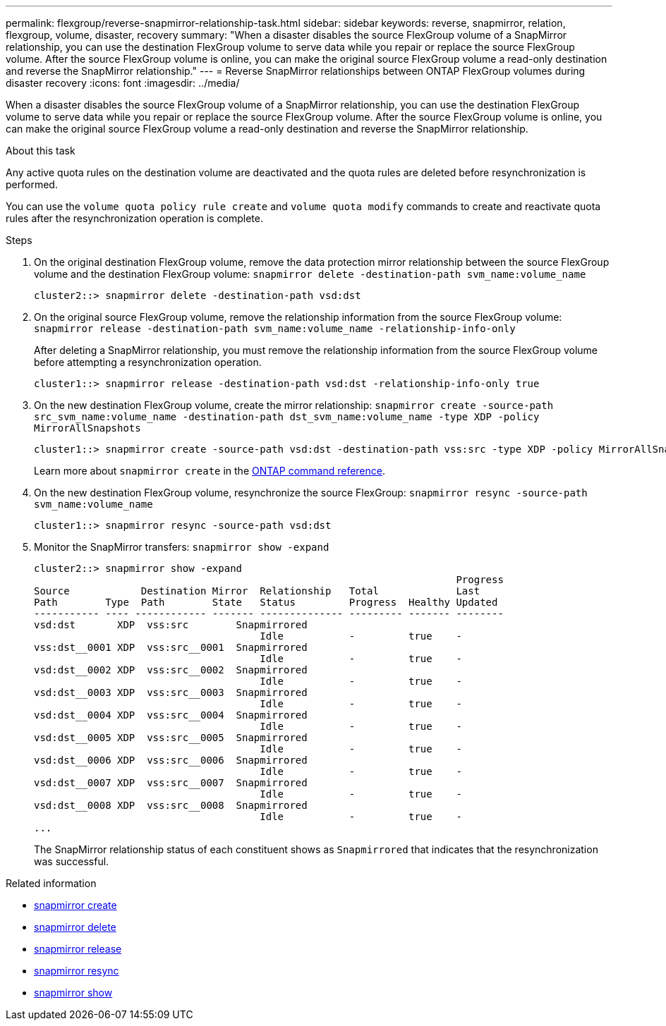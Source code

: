 ---
permalink: flexgroup/reverse-snapmirror-relationship-task.html
sidebar: sidebar
keywords: reverse, snapmirror, relation, flexgroup, volume, disaster, recovery
summary: "When a disaster disables the source FlexGroup volume of a SnapMirror relationship, you can use the destination FlexGroup volume to serve data while you repair or replace the source FlexGroup volume. After the source FlexGroup volume is online, you can make the original source FlexGroup volume a read-only destination and reverse the SnapMirror relationship."
---
= Reverse SnapMirror relationships between ONTAP FlexGroup volumes during disaster recovery
:icons: font
:imagesdir: ../media/

[.lead]
When a disaster disables the source FlexGroup volume of a SnapMirror relationship, you can use the destination FlexGroup volume to serve data while you repair or replace the source FlexGroup volume. After the source FlexGroup volume is online, you can make the original source FlexGroup volume a read-only destination and reverse the SnapMirror relationship.

.About this task

Any active quota rules on the destination volume are deactivated and the quota rules are deleted before resynchronization is performed.

You can use the `volume quota policy rule create` and `volume quota modify` commands to create and reactivate quota rules after the resynchronization operation is complete.

.Steps

. On the original destination FlexGroup volume, remove the data protection mirror relationship between the source FlexGroup volume and the destination FlexGroup volume: `snapmirror delete -destination-path svm_name:volume_name`
+
----
cluster2::> snapmirror delete -destination-path vsd:dst
----

. On the original source FlexGroup volume, remove the relationship information from the source FlexGroup volume: `snapmirror release -destination-path svm_name:volume_name -relationship-info-only`
+
After deleting a SnapMirror relationship, you must remove the relationship information from the source FlexGroup volume before attempting a resynchronization operation.
+
----
cluster1::> snapmirror release -destination-path vsd:dst -relationship-info-only true
----

. On the new destination FlexGroup volume, create the mirror relationship: `snapmirror create -source-path src_svm_name:volume_name -destination-path dst_svm_name:volume_name -type XDP -policy MirrorAllSnapshots`
+
----
cluster1::> snapmirror create -source-path vsd:dst -destination-path vss:src -type XDP -policy MirrorAllSnapshots
----
+
Learn more about `snapmirror create` in the link:https://docs.netapp.com/us-en/ontap-cli/snapmirror-create.html[ONTAP command reference^].

. On the new destination FlexGroup volume, resynchronize the source FlexGroup: `snapmirror resync -source-path svm_name:volume_name`
+
----
cluster1::> snapmirror resync -source-path vsd:dst
----

. Monitor the SnapMirror transfers: `snapmirror show -expand`
+
----
cluster2::> snapmirror show -expand
                                                                       Progress
Source            Destination Mirror  Relationship   Total             Last
Path        Type  Path        State   Status         Progress  Healthy Updated
----------- ---- ------------ ------- -------------- --------- ------- --------
vsd:dst       XDP  vss:src        Snapmirrored
                                      Idle           -         true    -
vss:dst__0001 XDP  vss:src__0001  Snapmirrored
                                      Idle           -         true    -
vsd:dst__0002 XDP  vss:src__0002  Snapmirrored
                                      Idle           -         true    -
vsd:dst__0003 XDP  vss:src__0003  Snapmirrored
                                      Idle           -         true    -
vsd:dst__0004 XDP  vss:src__0004  Snapmirrored
                                      Idle           -         true    -
vsd:dst__0005 XDP  vss:src__0005  Snapmirrored
                                      Idle           -         true    -
vsd:dst__0006 XDP  vss:src__0006  Snapmirrored
                                      Idle           -         true    -
vsd:dst__0007 XDP  vss:src__0007  Snapmirrored
                                      Idle           -         true    -
vsd:dst__0008 XDP  vss:src__0008  Snapmirrored
                                      Idle           -         true    -
...
----
+
The SnapMirror relationship status of each constituent shows as `Snapmirrored` that indicates that the resynchronization was successful.

.Related information
* link:https://docs.netapp.com/us-en/ontap-cli/snapmirror-create.html[snapmirror create^]
* link:https://docs.netapp.com/us-en/ontap-cli/snapmirror-delete.html[snapmirror delete^]
* link:https://docs.netapp.com/us-en/ontap-cli/snapmirror-release.html[snapmirror release^]
* link:https://docs.netapp.com/us-en/ontap-cli/snapmirror-resync.html[snapmirror resync^]
* link:https://docs.netapp.com/us-en/ontap-cli/snapmirror-show.html[snapmirror show^]


// 2025 July 17, ONTAPDOC-2960
// 2-APR-2025 ONTAPDOC-2919